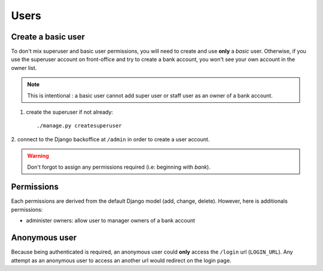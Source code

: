 Users
=====

Create a basic user
```````````````````

To don't mix superuser and basic user permissions, you will need to create and
use **only** a *basic* user. Otherwise, if you use the superuser account on
front-office and try to create a bank account, you won't see your own account
in the owner list.

..  note:: This is intentional : a basic user cannot add super user or staff
    user as an owner of a bank account.

1. create the superuser if not already::

    ./manage.py createsuperuser

2. connect to the Django backoffice at ``/admin`` in order to create a user
account.

.. warning:: Don't forgot to assign any permissions required (i.e: beginning
   with *bank*).

Permissions
```````````

Each permissions are derived from the default Django model (add, change,
delete). However, here is additionals permissions:

* administer owners: allow user to manager owners of a bank account

Anonymous user
``````````````

Because being authenticated is required, an anonymous user could **only**
access the ``/login`` url (``LOGIN_URL``). Any attempt as an anonymous user to
access an another url would redirect on the login page.